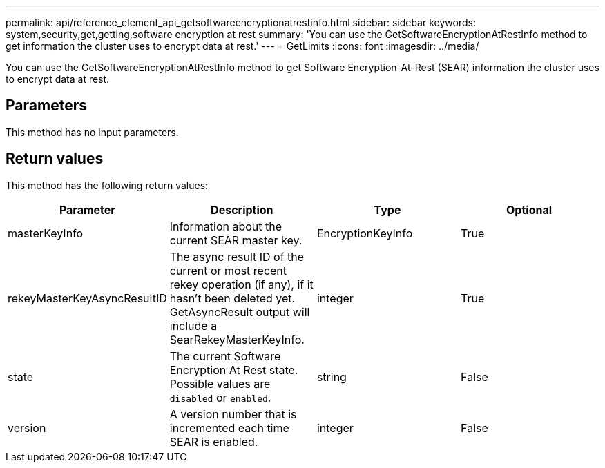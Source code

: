 ---
permalink: api/reference_element_api_getsoftwareencryptionatrestinfo.html
sidebar: sidebar
keywords: system,security,get,getting,software encryption at rest
summary: 'You can use the GetSoftwareEncryptionAtRestInfo method to get information the cluster uses to encrypt data at rest.'
---
= GetLimits
:icons: font
:imagesdir: ../media/

[.lead]
You can use the GetSoftwareEncryptionAtRestInfo method to get Software Encryption-At-Rest (SEAR) information the cluster uses to encrypt data at rest.

== Parameters
This method has no input parameters.

== Return values
This method has the following return values:

[cols=4*,options="header"]
|===
| Parameter| Description| Type| Optional
| masterKeyInfo| Information about the current SEAR master key.| EncryptionKeyInfo| True|
rekeyMasterKeyAsyncResultID| The async result ID of the current or most recent rekey operation (if any), if it hasn’t been deleted yet. GetAsyncResult output will include a SearRekeyMasterKeyInfo.| integer| True|
state| The current Software Encryption At Rest state. Possible values are `disabled` or `enabled`.| string| False|
version| A version number that is incremented each time SEAR is enabled.| integer| False|

== Request example

Requests for this method are similar to the following example:

----
{
 "method": "getsoftwareencryptionatrestinfo",
 "params": {}
}
----

== Response example

This method returns a response similar to the following example:

----
{
    "rekeyMasterKeyAsyncResultID": 1,
    "state": "abcdefghij",
    "version": 1,
    "masterKeyInfo": {
        "keyProviderID": 1,
        "keyManagementType": "abcdefghij",
        "keyID": "abcdef01-1234-5678-90ab-cdef01234567",
        "keyCreatedTime": "abcdefghij"
    }
}
----

== New since version

12.3
